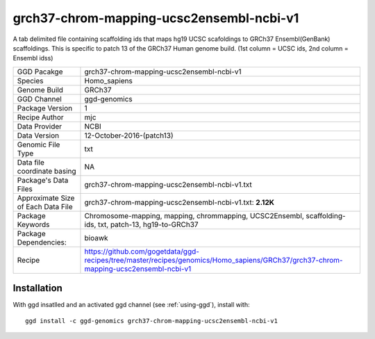 .. _`grch37-chrom-mapping-ucsc2ensembl-ncbi-v1`:

grch37-chrom-mapping-ucsc2ensembl-ncbi-v1
=========================================

|downloads|

A tab delimited file containing scaffolding ids that maps hg19 UCSC scafoldings to GRCh37 Ensembl(GenBank) scaffoldings. This is specific to patch 13 of the GRCh37 Human genome build. (1st column = UCSC ids, 2nd column = Ensembl idss)

================================== ====================================
GGD Pacakge                        grch37-chrom-mapping-ucsc2ensembl-ncbi-v1 
Species                            Homo_sapiens
Genome Build                       GRCh37
GGD Channel                        ggd-genomics
Package Version                    1
Recipe Author                      mjc 
Data Provider                      NCBI
Data Version                       12-October-2016-(patch13)
Genomic File Type                  txt
Data file coordinate basing        NA
Package's Data Files               grch37-chrom-mapping-ucsc2ensembl-ncbi-v1.txt
Approximate Size of Each Data File grch37-chrom-mapping-ucsc2ensembl-ncbi-v1.txt: **2.12K**
Package Keywords                   Chromosome-mapping, mapping, chrommapping, UCSC2Ensembl, scaffolding-ids, txt, patch-13, hg19-to-GRCh37
Package Dependencies:              bioawk
Recipe                             https://github.com/gogetdata/ggd-recipes/tree/master/recipes/genomics/Homo_sapiens/GRCh37/grch37-chrom-mapping-ucsc2ensembl-ncbi-v1
================================== ====================================



Installation
------------

.. highlight: bash

With ggd insatlled and an activated ggd channel (see :ref:`using-ggd`), install with::

   ggd install -c ggd-genomics grch37-chrom-mapping-ucsc2ensembl-ncbi-v1

.. |downloads| image:: https://anaconda.org/ggd-genomics/grch37-chrom-mapping-ucsc2ensembl-ncbi-v1/badges/downloads.svg
               :target: https://anaconda.org/ggd-genomics/grch37-chrom-mapping-ucsc2ensembl-ncbi-v1